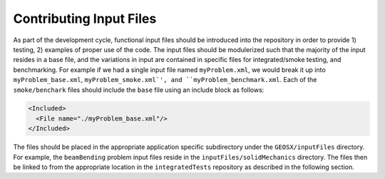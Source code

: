 .. _ContributingInputFilesDoc:

************************
Contributing Input Files
************************
As part of the development cycle, functional input files should be introduced 
into the repository in order to provide 1) testing, 2) examples of proper use of
the code.
The input files should be modulerized such that the majority of the input
resides in a base file, and the variations in input are contained in specific
files for integrated/smoke testing, and benchmarking. 
For example if we had a single input file named ``myProblem.xml``, we would break 
it up into ``myProblem_base.xml``, ``myProblem_smoke.xml`', and 
``myProblem_benchmark.xml``.
Each of the ``smoke/benchark`` files should include the ``base`` file using an
include block as follows:

.. code-block:: c++

     <Included>
       <File name="./myProblem_base.xml"/>
     </Included>
     
The files should be placed in the appropriate application specific subdirectory
under the ``GEOSX/inputFiles`` directory. 
For example, the ``beamBending`` problem input files reside in the 
``inputFiles/solidMechanics`` directory. 
The files then be linked to from the appropriate location in the ``integratedTests`` 
repository as described in the following section.
